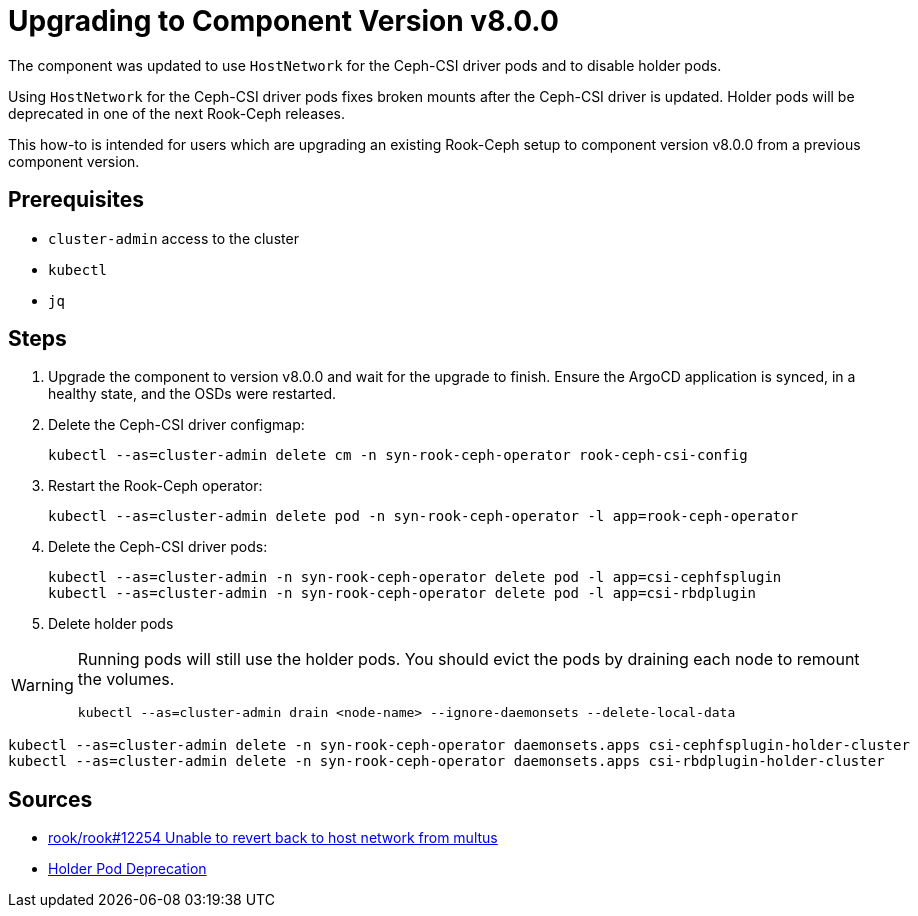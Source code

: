 = Upgrading to Component Version v8.0.0

The component was updated to use `HostNetwork` for the Ceph-CSI driver pods and to disable holder pods.

Using `HostNetwork` for the Ceph-CSI driver pods fixes broken mounts after the Ceph-CSI driver is updated.
Holder pods will be deprecated in one of the next Rook-Ceph releases.

This how-to is intended for users which are upgrading an existing Rook-Ceph setup to component version v8.0.0 from a previous component version.

== Prerequisites

* `cluster-admin` access to the cluster
* `kubectl`
* `jq`

== Steps

. Upgrade the component to version v8.0.0 and wait for the upgrade to finish.
Ensure the ArgoCD application is synced, in a healthy state, and the OSDs were restarted.

. Delete the Ceph-CSI driver configmap:
+
[source,bash]
----
kubectl --as=cluster-admin delete cm -n syn-rook-ceph-operator rook-ceph-csi-config
----

. Restart the Rook-Ceph operator:
+
[source,bash]
----
kubectl --as=cluster-admin delete pod -n syn-rook-ceph-operator -l app=rook-ceph-operator
----

. Delete the Ceph-CSI driver pods:
+
[source,bash]
----
kubectl --as=cluster-admin -n syn-rook-ceph-operator delete pod -l app=csi-cephfsplugin
kubectl --as=cluster-admin -n syn-rook-ceph-operator delete pod -l app=csi-rbdplugin
----

. Delete holder pods

[WARNING]
====
Running pods will still use the holder pods.
You should evict the pods by draining each node to remount the volumes.

[source,bash]
----
kubectl --as=cluster-admin drain <node-name> --ignore-daemonsets --delete-local-data
----
====

[source,bash]
----
kubectl --as=cluster-admin delete -n syn-rook-ceph-operator daemonsets.apps csi-cephfsplugin-holder-cluster
kubectl --as=cluster-admin delete -n syn-rook-ceph-operator daemonsets.apps csi-rbdplugin-holder-cluster
----

== Sources

* https://github.com/rook/rook/issues/12254[rook/rook#12254 Unable to revert back to host network from multus]
* https://rook.io/docs/rook/v1.14/CRDs/Cluster/network-providers/#disabling-holder-pods[Holder Pod Deprecation]
